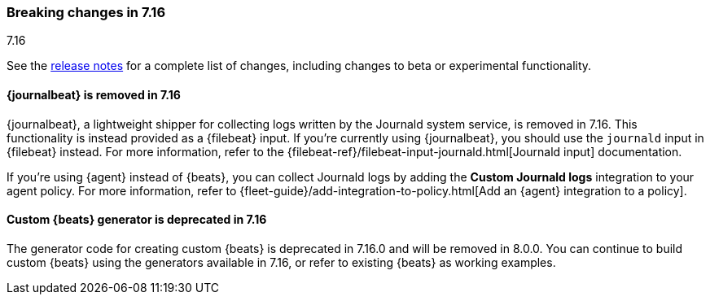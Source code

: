 [[breaking-changes-7.16]]

=== Breaking changes in 7.16
++++
<titleabbrev>7.16</titleabbrev>
++++

See the <<release-notes,release notes>> for a complete list of changes,
including changes to beta or experimental functionality.

//NOTE: The notable-breaking-changes tagged regions are re-used in the
//Installation and Upgrade Guide

// tag::notable-breaking-changes[]

[discrete]
==== {journalbeat} is removed in 7.16

{journalbeat}, a lightweight shipper for collecting logs written by the Journald
system service, is removed in 7.16. This functionality is instead provided as
a {filebeat} input. If you're currently using {journalbeat}, you should
use the `journald` input in {filebeat} instead. For more information, refer to
the
{filebeat-ref}/filebeat-input-journald.html[Journald input] documentation.

If you're using {agent} instead of {beats}, you can collect Journald logs by
adding the *Custom Journald logs* integration to your agent policy. For more
information, refer to
{fleet-guide}/add-integration-to-policy.html[Add an {agent} integration to a policy]. 

//TODO: Add pointer to the integrations docs for custom journald logs when
//available.

[discrete]
==== Custom {beats} generator is deprecated in 7.16

The generator code for creating custom {beats} is deprecated in 7.16.0 and will
be removed in 8.0.0. You can continue to build custom {beats} using the
generators available in 7.16, or refer to existing {beats} as working examples.

// end::notable-breaking-changes[]

